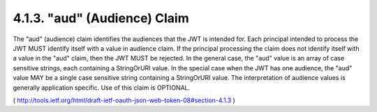 .. _jwt.aud:

4.1.3.  "aud" (Audience) Claim
^^^^^^^^^^^^^^^^^^^^^^^^^^^^^^^^^^^^^^^


The "aud" (audience) claim identifies the audiences that the JWT is
intended for.  Each principal intended to process the JWT MUST
identify itself with a value in audience claim.  If the principal
processing the claim does not identify itself with a value in the
"aud" claim, then the JWT MUST be rejected.  In the general case, the
"aud" value is an array of case sensitive strings, each containing a
StringOrURI value.  In the special case when the JWT has one
audience, the "aud" value MAY be a single case sensitive string
containing a StringOrURI value.  The interpretation of audience
values is generally application specific.  Use of this claim is
OPTIONAL.

( http://tools.ietf.org/html/draft-ietf-oauth-json-web-token-08#section-4.1.3 )
